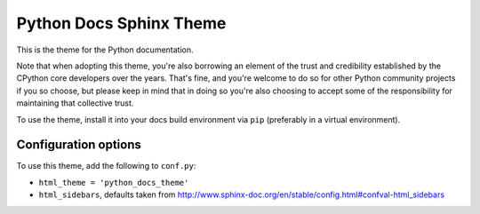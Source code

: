 Python Docs Sphinx Theme
=========================

This is the theme for the Python documentation.

Note that when adopting this theme, you're also borrowing an element of the
trust and credibility established by the CPython core developers over the
years. That's fine, and you're welcome to do so for other Python community
projects if you so choose, but please keep in mind that in doing so you're also
choosing to accept some of the responsibility for maintaining that collective
trust.

To use the theme, install it into your docs build environment via ``pip`` 
(preferably in a virtual environment).


Configuration options
---------------------

To use this theme, add the following to ``conf.py``:

- ``html_theme = 'python_docs_theme'``

- ``html_sidebars``, defaults taken from http://www.sphinx-doc.org/en/stable/config.html#confval-html_sidebars

